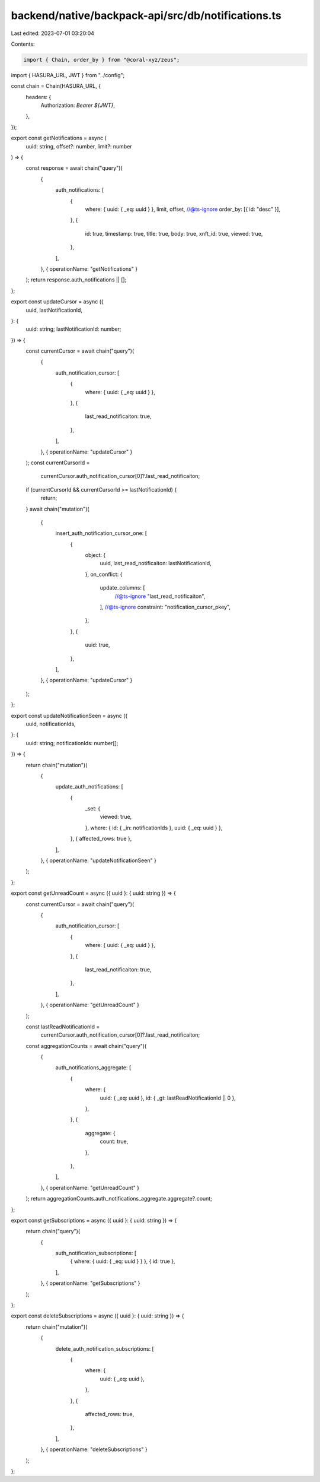 backend/native/backpack-api/src/db/notifications.ts
===================================================

Last edited: 2023-07-01 03:20:04

Contents:

.. code-block:: ts

    import { Chain, order_by } from "@coral-xyz/zeus";

import { HASURA_URL, JWT } from "../config";

const chain = Chain(HASURA_URL, {
  headers: {
    Authorization: `Bearer ${JWT}`,
  },
});

export const getNotifications = async (
  uuid: string,
  offset?: number,
  limit?: number
) => {
  const response = await chain("query")(
    {
      auth_notifications: [
        {
          where: { uuid: { _eq: uuid } },
          limit,
          offset,
          //@ts-ignore
          order_by: [{ id: "desc" }],
        },
        {
          id: true,
          timestamp: true,
          title: true,
          body: true,
          xnft_id: true,
          viewed: true,
        },
      ],
    },
    { operationName: "getNotifications" }
  );
  return response.auth_notifications || [];
};

export const updateCursor = async ({
  uuid,
  lastNotificationId,
}: {
  uuid: string;
  lastNotificationId: number;
}) => {
  const currentCursor = await chain("query")(
    {
      auth_notification_cursor: [
        {
          where: { uuid: { _eq: uuid } },
        },
        {
          last_read_notificaiton: true,
        },
      ],
    },
    { operationName: "updateCursor" }
  );
  const currentCursorId =
    currentCursor.auth_notification_cursor[0]?.last_read_notificaiton;
  if (currentCursorId && currentCursorId >= lastNotificationId) {
    return;
  }
  await chain("mutation")(
    {
      insert_auth_notification_cursor_one: [
        {
          object: {
            uuid,
            last_read_notificaiton: lastNotificationId,
          },
          on_conflict: {
            update_columns: [
              //@ts-ignore
              "last_read_notificaiton",
            ],
            //@ts-ignore
            constraint: "notification_cursor_pkey",
          },
        },
        {
          uuid: true,
        },
      ],
    },
    { operationName: "updateCursor" }
  );
};

export const updateNotificationSeen = async ({
  uuid,
  notificationIds,
}: {
  uuid: string;
  notificationIds: number[];
}) => {
  return chain("mutation")(
    {
      update_auth_notifications: [
        {
          _set: {
            viewed: true,
          },
          where: { id: { _in: notificationIds }, uuid: { _eq: uuid } },
        },
        { affected_rows: true },
      ],
    },
    { operationName: "updateNotificationSeen" }
  );
};

export const getUnreadCount = async ({ uuid }: { uuid: string }) => {
  const currentCursor = await chain("query")(
    {
      auth_notification_cursor: [
        {
          where: { uuid: { _eq: uuid } },
        },
        {
          last_read_notificaiton: true,
        },
      ],
    },
    { operationName: "getUnreadCount" }
  );

  const lastReadNotificationId =
    currentCursor.auth_notification_cursor[0]?.last_read_notificaiton;

  const aggregationCounts = await chain("query")(
    {
      auth_notifications_aggregate: [
        {
          where: {
            uuid: { _eq: uuid },
            id: { _gt: lastReadNotificationId || 0 },
          },
        },
        {
          aggregate: {
            count: true,
          },
        },
      ],
    },
    { operationName: "getUnreadCount" }
  );
  return aggregationCounts.auth_notifications_aggregate.aggregate?.count;
};

export const getSubscriptions = async ({ uuid }: { uuid: string }) => {
  return chain("query")(
    {
      auth_notification_subscriptions: [
        { where: { uuid: { _eq: uuid } } },
        { id: true },
      ],
    },
    { operationName: "getSubscriptions" }
  );
};

export const deleteSubscriptions = async ({ uuid }: { uuid: string }) => {
  return chain("mutation")(
    {
      delete_auth_notification_subscriptions: [
        {
          where: {
            uuid: { _eq: uuid },
          },
        },
        {
          affected_rows: true,
        },
      ],
    },
    { operationName: "deleteSubscriptions" }
  );
};


